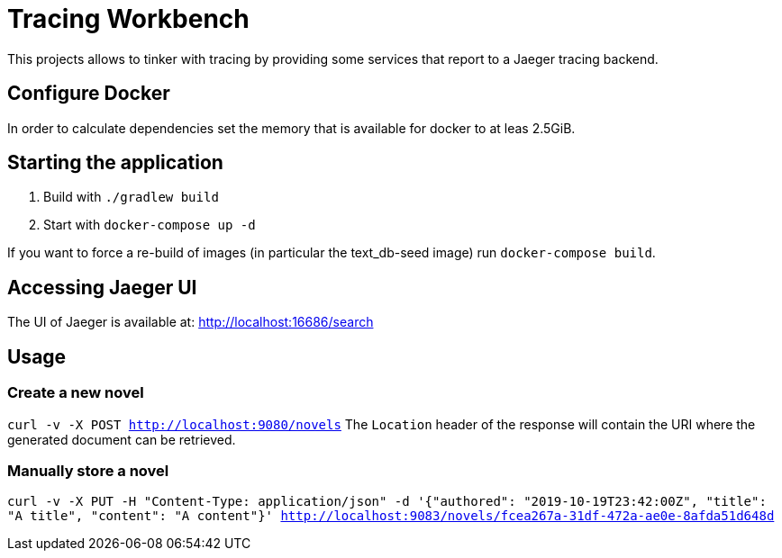 = Tracing Workbench

This projects allows to tinker with tracing by providing some services that report to a Jaeger tracing backend.

== Configure Docker

In order to calculate dependencies set the memory that is available for docker to at leas 2.5GiB.

== Starting the application

1. Build with `./gradlew build`
1. Start with `docker-compose up -d`

If you want to force a re-build of images (in particular the text_db-seed image) run `docker-compose build`.

== Accessing Jaeger UI

The UI of Jaeger is available at: http://localhost:16686/search

== Usage

=== Create a new novel

`curl -v -X POST http://localhost:9080/novels`
 The `Location` header of the response will contain the URI where the generated
document can be retrieved.

=== Manually store a novel

`curl -v -X PUT -H "Content-Type: application/json" -d '{"authored": "2019-10-19T23:42:00Z", "title": "A title", "content": "A content"}' http://localhost:9083/novels/fcea267a-31df-472a-ae0e-8afda51d648d`
